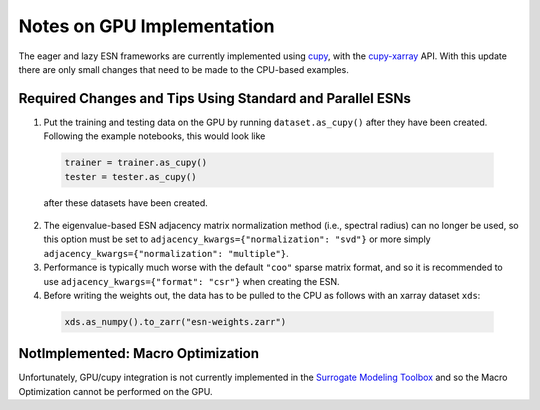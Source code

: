 Notes on GPU Implementation
###########################

The eager and lazy ESN frameworks are currently implemented using
`cupy <https://cupy.dev/>`_, with the
`cupy-xarray <https://cupy-xarray.readthedocs.io/>`_
API.
With this update there are only small changes that need to be made to the
CPU-based examples.

Required Changes and Tips Using Standard and Parallel ESNs
----------------------------------------------------------

1. Put the training and testing data on the GPU by running ``dataset.as_cupy()``
   after they have been created. Following the example notebooks, this would
   look like

  .. code-block:: python

     trainer = trainer.as_cupy()
     tester = tester.as_cupy()

  after these datasets have been created.

2. The eigenvalue-based ESN adjacency matrix normalization method (i.e.,
   spectral radius) can no longer be used, so this option must be set to
   ``adjacency_kwargs={"normalization": "svd"}`` or more simply
   ``adjacency_kwargs={"normalization": "multiple"}``.

3. Performance is typically much worse with the default ``"coo"`` sparse matrix
   format, and so it is recommended to use
   ``adjacency_kwargs={"format": "csr"}`` when creating the ESN.

4. Before writing the weights out, the data has to be pulled to the CPU as
   follows with an xarray dataset ``xds``:

  .. code-block:: python

     xds.as_numpy().to_zarr("esn-weights.zarr")



NotImplemented: Macro Optimization
----------------------------------

Unfortunately, GPU/cupy integration is not currently implemented in the
`Surrogate Modeling Toolbox <https://smt.readthedocs.io/en/latest>`_
and so the Macro Optimization cannot be performed on the GPU.
